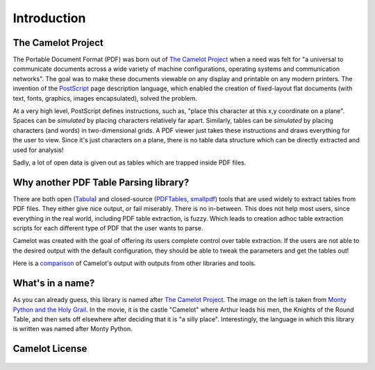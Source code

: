 .. _intro:

Introduction
============

The Camelot Project
-------------------

The Portable Document Format (PDF) was born out of `The Camelot Project`_ when a need was felt for "a universal to communicate documents across a wide variety of machine configurations, operating systems and communication networks". The goal was to make these documents viewable on any display and printable on any modern printers. The invention of the `PostScript`_ page description language, which enabled the creation of fixed-layout flat documents (with text, fonts, graphics, images encapsulated), solved the problem.

At a very high level, PostScript defines instructions, such as, "place this character at this x,y coordinate on a plane". Spaces can be *simulated* by placing characters relatively far apart. Similarly, tables can be *simulated* by placing characters (and words) in two-dimensional grids. A PDF viewer just takes these instructions and draws everything for the user to view. Since it's just characters on a plane, there is no table data structure which can be directly extracted and used for analysis!

Sadly, a lot of open data is given out as tables which are trapped inside PDF files.

.. _PostScript: http://www.planetpdf.com/planetpdf/pdfs/warnock_camelot.pdf

Why another PDF Table Parsing library?
--------------------------------------

There are both open (`Tabula`_) and closed-source (`PDFTables`_, `smallpdf`_) tools that are used widely to extract tables from PDF files. They either give nice output, or fail miserably. There is no in-between. This does not help most users, since everything in the real world, including PDF table extraction, is fuzzy. Which leads to creation adhoc table extraction scripts for each different type of PDF that the user wants to parse.

Camelot was created with the goal of offering its users complete control over table extraction. If the users are not able to the desired output with the default configuration, they should be able to tweak the parameters and get the tables out!

Here is a `comparison`_ of Camelot's output with outputs from other libraries and tools.

.. _Tabula: http://tabula.technology/
.. _PDFTables: https://pdftables.com/
.. _Smallpdf: https://smallpdf.com
.. _comparison: https://github.com/socialcopsdev/camelot/wiki/Comparison-with-other-PDF-Table-Parsing-libraries-and-tools

What's in a name?
-----------------

As you can already guess, this library is named after `The Camelot Project`_. The image on the left is taken from `Monty Python and the Holy Grail`_. In the movie, it is the castle "Camelot" where Arthur leads his men, the Knights of the Round Table, and then sets off elsewhere after deciding that it is "a silly place". Interestingly, the language in which this library is written was named after Monty Python.

.. _The Camelot Project: http://www.planetpdf.com/planetpdf/pdfs/warnock_camelot.pdf
.. _Monty Python and the Holy Grail: https://en.wikipedia.org/wiki/Monty_Python_and_the_Holy_Grail

Camelot License
---------------

    .. include:: ../../LICENSE